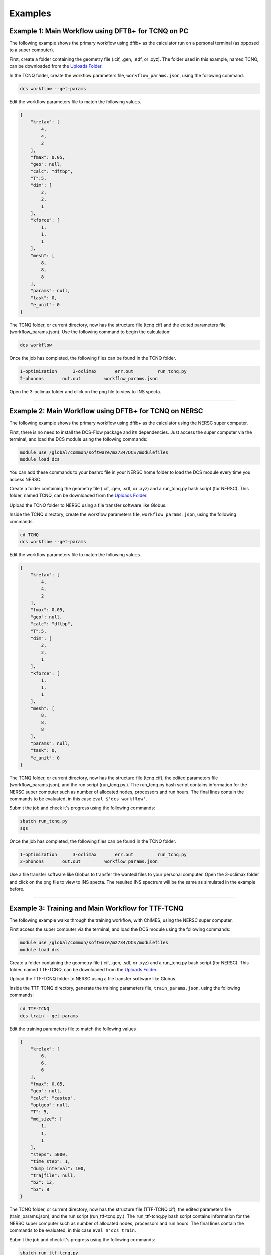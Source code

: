 Examples
--------

Example 1: Main Workflow using DFTB+ for TCNQ on PC 
^^^^^^^^^^^^^^^^^^^^^^^^^^^^^^^^^^^^^^^^^^^^^^^^^^^

The following example shows the primary workflow using dftb+ as the calculator run on a personal terminal (as opposed to a super computer). 

First, create a folder containing the geometry file (.cif, .gen, .sdf, or .xyz). The folder used in this example, named TCNQ, can be downloaded from the `Uploads Folder <https://gitlab.com/lucassamir1/DCS-Flow/-/tree/master/Uploads>`_.  

In the TCNQ folder, create the workflow parameters file, ``workflow_params.json``\ , using the following command.  

.. code-block:: python

   dcs workflow --get-params

Edit the workflow parameters file to match the following values.

.. code-block::

   {
       "krelax": [
           4,
           4,
           2
       ],
       "fmax": 0.05,
       "geo": null,
       "calc": "dftbp",
       "T":5,
       "dim": [
           2,
           2,
           1
       ],
       "kforce": [
           1,
           1,
           1
       ],
       "mesh": [
           8,
           8,
           8
       ],
       "params": null,
       "task": 0,
       "e_unit": 0
   }

The TCNQ folder, or current directory, now has the structure file (tcnq.cif) and the edited parameters file (workflow_params.json). Use the following command to begin the calculation: 

.. code-block:: python

   dcs workflow

Once the job has completed, the following files can be found in the TCNQ folder.  

.. code-block::

   1-optimization      3-oclimax       err.out         run_tcnq.py
   2-phonons       out.out         workflow_params.json

Open the 3-oclimax folder and click on the png file to view to INS specta. 

.. image:: ../Uploads/images/TCNQ_DFTB_INS.png
   :alt: TCNQ INS
   :width: 600
   :height: 455
   
----

Example 2: Main Workflow using DFTB+ for TCNQ on NERSC 
^^^^^^^^^^^^^^^^^^^^^^^^^^^^^^^^^^^^^^^^^^^^^^^^^^^^^^

The following example shows the primary workflow using dftb+ as the calculator using the NERSC super computer.  

First, there is no need to install the DCS-Flow package and its dependencies. Just access the super computer via the terminal, and load the DCS module using the following commands:

.. code-block:: python

   module use /global/common/software/m2734/DCS/modulefiles
   module load dcs

You can add these commands to your bashrc file in your NERSC home folder to load the DCS module every time you access NERSC.

Create a folder containing the geometry file (.cif, .gen, .sdf, or .xyz) and a run_tcnq.py bash script (for NERSC). This folder, named TCNQ, can be downloaded from the `Uploads Folder <https://gitlab.com/lucassamir1/DCS-Flow/-/tree/master/Uploads>`_.  

Upload the TCNQ folder to NERSC using a file transfer software like Globus.

Inside the TCNQ directory, create the workflow parameters file, ``workflow_params.json``\ , using the following commands.  

.. code-block:: python

   cd TCNQ
   dcs workflow --get-params

Edit the workflow parameters file to match the following values.

.. code-block::

   {
       "krelax": [
           4,
           4,
           2
       ],
       "fmax": 0.05,
       "geo": null,
       "calc": "dftbp",
       "T":5,
       "dim": [
           2,
           2,
           1
       ],
       "kforce": [
           1,
           1,
           1
       ],
       "mesh": [
           8,
           8,
           8
       ],
       "params": null,
       "task": 0,
       "e_unit": 0
   }

The TCNQ folder, or current directory, now has the structure file (tcnq.cif), the edited parameters file (workflow_params.json), and the run script (run_tcnq.py.). The run_tcnq.py bash script contains information for the NERSC super computer such as number of allocated nodes, processors and run hours. The final lines contain the commands to be evaluated, in this case ``eval $'dcs workflow'``.  

Submit the job and check it's progress using the following commands:

.. code-block:: python

   sbatch run_tcnq.py
   sqs

Once the job has completed, the following files can be found in the TCNQ folder.  

.. code-block::

   1-optimization      3-oclimax       err.out         run_tcnq.py
   2-phonons       out.out         workflow_params.json

Use a file transfer software like Globus to transfer the wanted files to your personal computer. Open the 3-oclimax folder and click on the png file to view to INS specta. The resulted INS spectrum will be the same as simulated in the example before.

----

Example 3: Training and Main Workflow for TTF-TCNQ
^^^^^^^^^^^^^^^^^^^^^^^^^^^^^^^^^^^^^^^^^^^^^^^^^^

The following example walks through the training workflow, with ChIMES, using the NERSC super computer. 

First access the super computer via the terminal, and load the DCS module using the following commands:

.. code-block:: python

   module use /global/common/software/m2734/DCS/modulefiles
   module load dcs

Create a folder containing the geometry file (.cif, .gen, .sdf, or .xyz) and a run_tcnq.py bash script (for NERSC). This folder, named TTF-TCNQ, can be downloaded from the `Uploads Folder <https://gitlab.com/lucassamir1/DCS-Flow/-/tree/master/Uploads>`_.  

Upload the TTF-TCNQ folder to NERSC using a file transfer software like Globus.

Inside the TTF-TCNQ directory, generate the training parameters file, ``train_params.json``\ , using the following commands:  

.. code-block:: python

   cd TTF-TCNQ
   dcs train --get-params

Edit the training parameters file to match the following values.

.. code-block::

   {
       "krelax": [
           6,
           6,
           6
       ],
       "fmax": 0.05,
       "geo": null,
       "calc": "castep",
       "optgeo": null,
       "T": 5,
       "md_size": [
           1,
           1,
           1
       ],
       "steps": 5000,
       "time_step": 1,
       "dump_interval": 100,
       "trajfile": null,
       "b2": 12,
       "b3": 8
   }

The TCNQ folder, or current directory, now has the structure file (TTF-TCNQ.cif), the edited parameters file (train_params.json), and the run script (run_ttf-tcnq.py.). The run_ttf-tcnq.py bash script contains information for the NERSC super computer such as number of allocated nodes, processors and run hours. The final lines contain the commands to be evaluated, in this case ``eval $'dcs train``.  

Submit the job and check it's progress using the following commands:  

.. code-block:: python

   sbatch run_ttf-tcnq.py
   sqs

Once the job has completed, the following files can be found in the TTF-TCNQ folder.  

.. code-block::

   0-train         err.out         run_ttf-tcnq.py         params.txt
   TTF-TCNQ.cif        out.out         train_params.json

Once the training has successfuly run, create a workflow parameters file in the TTF-TCNQ folder using the following commands.  

.. code-block:: python

   dcs workflow --get-params

In the workflow parameters, edit the calculator to chimes and change the default parameters as follows:

.. code-block::

   {
       "krelax": [
           4,
           4,
           2
       ],
       "fmax": 0.05,
       "geo": null,
       "calc": "chimes",
       "T":5,
       "dim": [
           2,
           2,
           1
       ],
       "kforce": [
           1,
           1,
           1
       ],
       "mesh": [
           8,
           8,
           8
       ],
       "params": null,
       "task": 0,
       "e_unit": 0
   }

The TTF-TCNQ folder, or current directory, now has the structure file (TTF-TCNQ.cif), the chimes output (params.txt), the edited parameters file (workflow_params.json) and the run script (run_ttf-tcnq.py.). The final lines of the run script should contain the commands to be evaluated, in this case ``eval $'dcs workflow'``.

Submit the job and using the following commands:

.. code-block:: python

   sbatch run_ttf-tcnq.py

Once the job has completed, the following files will be added to the TTF-TCNQ folder.

.. code-block::

   1-optimization      3-oclimax
   2-phonons

Use a file transfer software like Globus to transfer the wanted files to your personal computer. Open the 3-oclimax folder and click on the png file to view to INS specta.  

.. image:: ../Uploads/images/TTF-TCNQ_INS.png
   :alt: TTF-TCNQ INS
   :width: 600
   :height: 455
